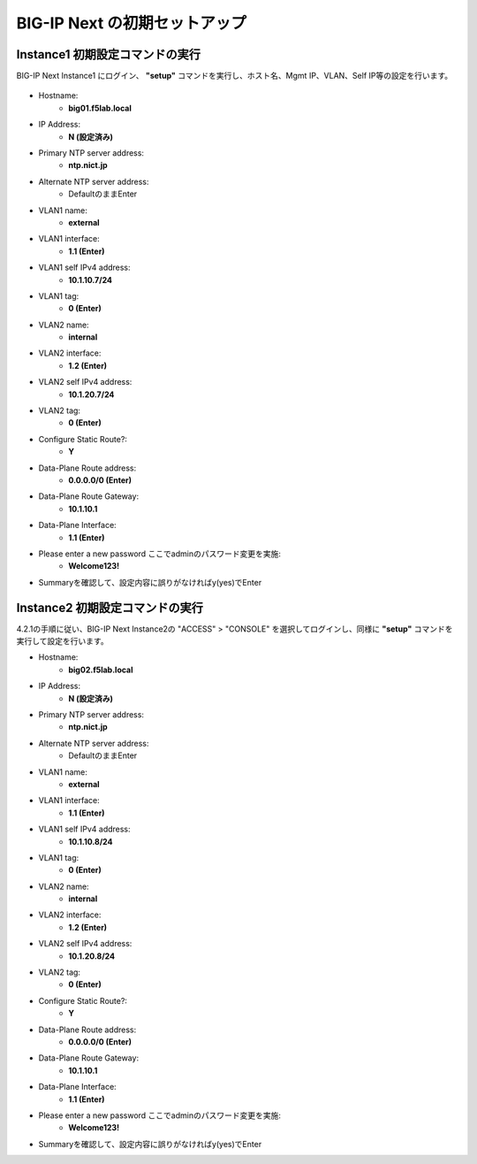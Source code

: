 BIG-IP Next の初期セットアップ
======================================

Instance1 初期設定コマンドの実行
--------------------------------------

BIG-IP Next Instance1 にログイン、 **"setup"** コマンドを実行し、ホスト名、Mgmt IP、VLAN、Self IP等の設定を行います。

.. figure:: images/c4-m3-1.png
   :scale: 40%
   :align: center

- Hostname:
   - **big01.f5lab.local**
- IP Address:
   - **N (設定済み)**
- Primary NTP server address: 
   - **ntp.nict.jp**
- Alternate NTP server address:
   - DefaultのままEnter
- VLAN1 name: 
   - **external**
- VLAN1 interface: 
   - **1.1 (Enter)**
- VLAN1 self IPv4 address: 
   - **10.1.10.7/24**
- VLAN1 tag: 
   - **0 (Enter)**
- VLAN2 name: 
   - **internal**
- VLAN2 interface: 
   - **1.2 (Enter)**
- VLAN2 self IPv4 address: 
   - **10.1.20.7/24**
- VLAN2 tag: 
   - **0 (Enter)**
- Configure Static Route?: 
   - **Y**
- Data-Plane Route address: 
   - **0.0.0.0/0 (Enter)**
- Data-Plane Route Gateway: 
   - **10.1.10.1**
- Data-Plane Interface: 
   - **1.1 (Enter)**
- Please enter a new password ここでadminのパスワード変更を実施: 
   - **Welcome123!**
- Summaryを確認して、設定内容に誤りがなければy(yes)でEnter


Instance2 初期設定コマンドの実行
--------------------------------------

4.2.1の手順に従い、BIG-IP Next Instance2の "ACCESS" > "CONSOLE" を選択してログインし、同様に **"setup"** コマンドを実行して設定を行います。


- Hostname:
   - **big02.f5lab.local**
- IP Address:
   - **N (設定済み)**
- Primary NTP server address: 
   - **ntp.nict.jp**
- Alternate NTP server address:
   - DefaultのままEnter
- VLAN1 name: 
   - **external**
- VLAN1 interface: 
   - **1.1 (Enter)**
- VLAN1 self IPv4 address: 
   - **10.1.10.8/24**
- VLAN1 tag: 
   - **0 (Enter)**
- VLAN2 name: 
   - **internal**
- VLAN2 interface: 
   - **1.2 (Enter)**
- VLAN2 self IPv4 address: 
   - **10.1.20.8/24**
- VLAN2 tag: 
   - **0 (Enter)**
- Configure Static Route?: 
   - **Y**
- Data-Plane Route address: 
   - **0.0.0.0/0 (Enter)**
- Data-Plane Route Gateway: 
   - **10.1.10.1**
- Data-Plane Interface: 
   - **1.1 (Enter)**
- Please enter a new password ここでadminのパスワード変更を実施: 
   - **Welcome123!**
- Summaryを確認して、設定内容に誤りがなければy(yes)でEnter
